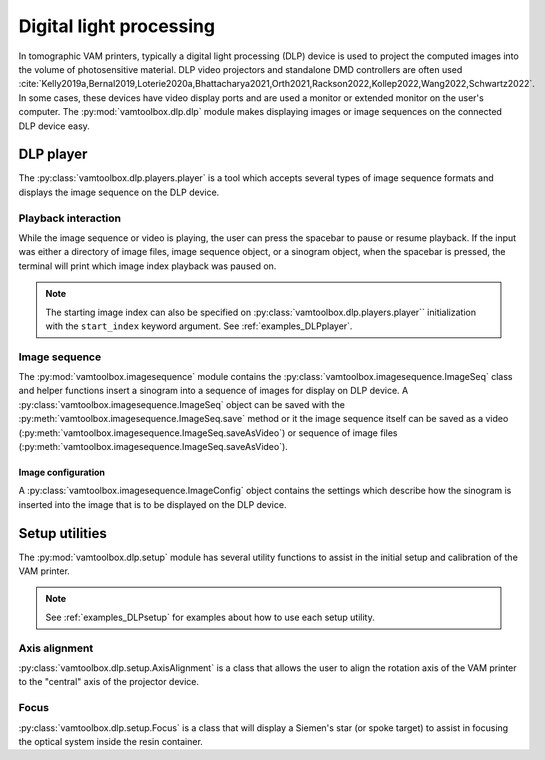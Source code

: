 .. _userguide_dlp:

########################
Digital light processing
########################

In tomographic VAM printers, typically a digital light processing (DLP) device is used to project the computed images into the volume of photosensitive material. DLP video projectors and standalone DMD controllers are often used :cite:`Kelly2019a,Bernal2019,Loterie2020a,Bhattacharya2021,Orth2021,Rackson2022,Kollep2022,Wang2022,Schwartz2022`. In some cases, these devices have video display ports and are used a monitor or extended monitor on the user's computer. The :py:mod:`vamtoolbox.dlp.dlp` module makes displaying images or image sequences on the connected DLP device easy.

**********
DLP player
**********

.. raw:: html

    <video width="500px" controls="true" autoplay="true" loop="true">
        <source src="../../_static/trifurcated_vasculature_video.mp4" type="video/webm">
        Example player from video file source.
    </video>

The :py:class:`vamtoolbox.dlp.players.player` is a tool which accepts several types of image sequence formats and displays the image sequence on the DLP device. 

Playback interaction
====================

While the image sequence or video is playing, the user can press the spacebar to pause or resume playback. If the input was either a directory of image files, image sequence object, or a sinogram object, when the spacebar is pressed, the terminal will print which image index playback was paused on. 

.. note:: 
   The starting image index can also be specified on :py:class:`vamtoolbox.dlp.players.player`` initialization with the ``start_index`` keyword argument. See :ref:`examples_DLPplayer`.



Image sequence
==============
The :py:mod:`vamtoolbox.imagesequence` module contains the :py:class:`vamtoolbox.imagesequence.ImageSeq` class and helper functions insert a sinogram into a sequence of images for display on DLP device. A :py:class:`vamtoolbox.imagesequence.ImageSeq` object can be saved with the :py:meth:`vamtoolbox.imagesequence.ImageSeq.save` method or it the image sequence itself can be saved as a video (:py:meth:`vamtoolbox.imagesequence.ImageSeq.saveAsVideo`) or sequence of image files (:py:meth:`vamtoolbox.imagesequence.ImageSeq.saveAsVideo`).


Image configuration
-------------------
A :py:class:`vamtoolbox.imagesequence.ImageConfig` object contains the settings which describe how the sinogram is inserted into the image that is to be displayed on the DLP device. 



***************
Setup utilities
***************

The :py:mod:`vamtoolbox.dlp.setup` module has several utility functions to assist in the initial setup and calibration of the VAM printer. 

.. note:: 
   See :ref:`examples_DLPsetup` for examples about how to use each setup utility.

Axis alignment
==============
:py:class:`vamtoolbox.dlp.setup.AxisAlignment` is a class that allows the user to align the rotation axis of the VAM printer to the "central" axis of the projector device. 

Focus
=====
:py:class:`vamtoolbox.dlp.setup.Focus` is a class that will display a Siemen's star (or spoke target) to assist in focusing the optical system inside the resin container. 
